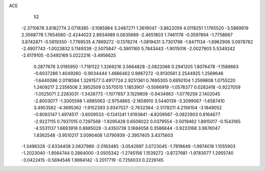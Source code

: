 ACE 
   52
  -2.3710678   3.6182774   2.0718385  -3.1085964   3.2487271   1.3619047
  -3.8622059   4.0118251   1.1765520  -3.5869619   2.3568778   1.7654580
  -2.4244023   2.8934989   0.0635689  -2.4651803   1.7461178  -0.3597894
  -1.7758667   3.8742871  -0.5619350  -1.7769535   4.7869272  -0.1378274
  -1.0819431   3.7301798  -1.8471134  -1.6962906   3.0978782  -2.4907743
  -1.0023832   5.1149339  -2.5075847  -0.3901160   5.7843443  -1.9015016
  -2.0027903   5.5349242  -2.6179105  -0.5492169   5.0222216  -3.4956625
   0.2877676   3.0195950  -1.7181122   1.3269216   3.5664828  -2.0822066
   0.2941205   1.8076478  -1.1588663  -0.6037286   1.4049260  -0.9034444
   1.4866462   0.9967272  -0.9130561   2.2544925   1.2569646  -1.6440086
   2.0118584   1.3291577   0.4917724   2.9251361   0.7695305   0.6950104
   1.2599808   1.0755220   1.2409217   2.2356506   2.3952509   0.5570515
   1.1853907  -0.5066919  -1.0578377   0.0282418  -0.9227059  -1.0525071
   2.2283031  -1.3426773  -1.1077657   3.1529809  -0.9434963  -1.0776259
   2.1402045  -2.8003077  -1.3005598   1.4985063  -2.9754865  -2.1658910
   3.5440139  -3.3099067  -1.6587410   3.4953562  -4.3695362  -1.9152393
   3.9347527  -2.7632364  -2.5178211   4.2156104  -3.1849052  -0.8083147
   1.4974517  -3.6009533  -0.1341241   1.6193841  -4.8209567  -0.0822903
   0.8164677  -2.9227115   0.7937015   0.7297568  -1.9295428   0.6506022
   0.0379554  -3.5019462   1.8915017  -0.1543165  -4.5531137   1.6693918
   0.8885028  -3.4350739   3.1684058   0.3586844  -3.9233168   3.9876047
   1.8362548  -3.9510217   3.0090408   1.0790939  -2.3957405   3.4375603
  -1.3496328  -2.8334408   2.0637989  -2.0163485  -3.0542997   3.0723045
  -1.7818649  -1.9974018   1.1055903  -1.2023040  -1.8564744   0.2864000
  -3.0505342  -1.2745156   1.1539272  -3.8727681  -1.9783077   1.2955740
  -3.0422415  -0.5694546   1.9864142  -3.2017719  -0.7256033   0.2226145
